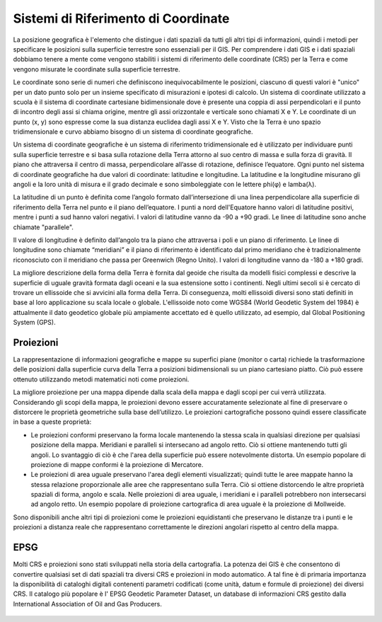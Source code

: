 Sistemi di Riferimento di Coordinate
====================================

La posizione geografica è l'elemento che distingue i dati spaziali da tutti gli altri tipi di informazioni, quindi i metodi per specificare le posizioni sulla superficie terrestre sono essenziali per il GIS.
Per comprendere i dati GIS e i dati spaziali dobbiamo tenere a mente come vengono stabiliti i sistemi di riferimento delle coordinate (CRS) per la Terra e come vengono misurate le coordinate sulla superficie terrestre.

Le coordinate sono serie di numeri che definiscono inequivocabilmente le posizioni, ciascuno di questi valori è "unico" per un dato punto solo per un insieme specificato di misurazioni e ipotesi di calcolo.
Un sistema di coordinate utilizzato a scuola è il sistema di coordinate cartesiane bidimensionale dove è presente una coppia di assi perpendicolari e il punto di incontro degli assi si chiama origine, mentre gli assi orizzontale e verticale sono chiamati X e Y.
Le coordinate di un punto (x, y) sono espresse come la sua distanza euclidea dagli assi X e Y.
Visto che la Terra è uno spazio tridimensionale e curvo abbiamo bisogno di un sistema di coordinate geografiche.

Un sistema di coordinate geografiche è un sistema di riferimento tridimensionale ed è utilizzato per individuare punti sulla superficie terrestre e si basa sulla rotazione della Terra attorno al suo centro di massa e sulla forza di gravità.
Il piano che attraversa il centro di massa, perpendicolare all’asse di rotazione, definisce l’equatore.
Ogni punto nel sistema di coordinate geografiche ha due valori di coordinate: latitudine e longitudine. 
La latitudine e la longitudine misurano gli angoli e la loro unità di misura e il grado decimale e sono simboleggiate con le lettere phi(φ) e lamba(λ).

La latitudine di un punto è definita come l’angolo formato dall’intersezione di una linea perpendicolare alla superficie di riferimento della Terra nel punto e il piano dell’equatore.
I punti a nord dell'Equatore hanno valori di latitudine positivi, mentre i punti a sud hanno valori negativi. I valori di latitudine vanno da -90 a +90 gradi.
Le linee di latitudine sono anche chiamate "parallele".

Il valore di longitudine è definito dall’angolo tra la piano che attraversa i poli e un piano di riferimento. 
Le linee di longitudine sono chiamate “meridiani” e il piano di riferimento è identificato dal primo meridiano che è tradizionalmente riconosciuto con il meridiano che passa per Greenwich (Regno Unito). 
I valori di longitudine vanno da -180 a +180 gradi.

La migliore descrizione della forma della Terra è fornita dal geoide che risulta da modelli fisici complessi e descrive la superficie di uguale gravità formata dagli oceani e la sua estensione sotto i continenti. 
Negli ultimi secoli si è cercato di trovare un ellissoide che si avvicini alla forma della Terra. Di conseguenza, molti ellissoidi diversi sono stati definiti in base al loro applicazione su scala locale o globale.
L'ellissoide noto come WGS84 (World Geodetic System del 1984) è attualmente il dato geodetico globale più ampiamente accettato ed è quello utilizzato, ad esempio, dal Global Positioning System (GPS). 

.. figure:: /immagini/1/1.png
   :alt: Sistemi di Riferimento
   :align: center


Proiezioni
----------

La rappresentazione di informazioni geografiche e mappe su superfici piane (monitor o carta) richiede la trasformazione delle posizioni dalla superficie curva della Terra a posizioni bidimensionali su un piano cartesiano piatto. Ciò può essere ottenuto utilizzando metodi matematici noti come proiezioni.

La migliore proiezione per una mappa dipende dalla scala della mappa e dagli scopi per cui verrà utilizzata. Considerando gli scopi della mappa, le proiezioni devono essere accuratamente selezionate al fine di preservare o distorcere le proprietà geometriche sulla base dell’utilizzo. 
Le proiezioni cartografiche possono quindi essere classificate in base a queste proprietà:

* Le proiezioni conformi preservano la forma locale mantenendo la stessa scala in qualsiasi direzione per qualsiasi posizione della mappa. Meridiani e paralleli si intersecano ad angolo retto. Ciò si ottiene mantenendo tutti gli angoli. Lo svantaggio di ciò è che l'area della superficie può essere notevolmente distorta. Un esempio popolare di proiezione di mappe conformi è la proiezione di Mercatore.
* Le proiezioni di area uguale preservano l'area degli elementi visualizzati; quindi tutte le aree mappate hanno la stessa relazione proporzionale alle aree che rappresentano sulla Terra. Ciò si ottiene distorcendo le altre proprietà spaziali di forma, angolo e scala. Nelle proiezioni di area uguale, i meridiani e i paralleli potrebbero non intersecarsi ad angolo retto. Un esempio popolare di proiezione cartografica di area uguale è la proiezione di Mollweide.

Sono disponibili anche altri tipi di proiezioni come le proiezioni equidistanti che preservano le distanze tra i punti e le proiezioni a distanza reale che rappresentano correttamente le direzioni angolari rispetto al centro della mappa.

.. figure:: /immagini/1/2.png
   :alt: Proiezioni
   :align: center


EPSG
----

Molti CRS e proiezioni sono stati sviluppati nella storia della cartografia. La potenza dei GIS è che consentono di convertire qualsiasi set di dati spaziali tra diversi CRS e proiezioni in modo automatico. A tal fine è di primaria importanza la disponibilità di cataloghi digitali contenenti parametri codificati (come unità, datum e formule di proiezione) dei diversi CRS. Il catalogo più popolare è l' EPSG Geodetic Parameter Dataset, un database di informazioni CRS gestito dalla International Association of Oil and Gas Producers. 

.. figure:: /immagini/1/3.png
   :alt: EPSG
   :align: center

